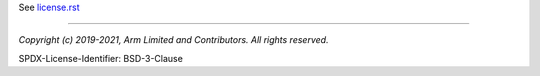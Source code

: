 See `license.rst <./docs/project/license.rst>`_

--------------

*Copyright (c) 2019-2021, Arm Limited and Contributors. All rights reserved.*

SPDX-License-Identifier: BSD-3-Clause
